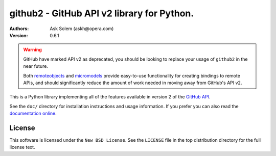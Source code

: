 ================================================================================
github2 - GitHub API v2 library for Python.
================================================================================

:Authors:
    Ask Solem (askh@opera.com)
:Version: 0.6.1

.. warning::

   GitHub have marked API v2 as deprecated, you should be looking to replace
   your usage of ``github2`` in the near future.

   Both remoteobjects_ and micromodels_ provide easy-to-use functionality for
   creating bindings to remote APIs, and should significantly reduce the amount
   of work needed in moving away from GitHub's API v2.

This is a Python library implementing all of the features available in version 2
of the `GitHub API`_.

See the ``doc/`` directory for installation instructions and usage information.
If you prefer you can also read the `documentation online`_.

.. _remoteobjects: https://github.com/saymedia/remoteobjects
.. _micromodels: https://github.com/j4mie/micromodels
.. _GitHub API: http://develop.github.com/
.. _documentation online: http://packages.python.org/github2

License
=======

This software is licensed under the ``New BSD License``. See the ``LICENSE``
file in the top distribution directory for the full license text.

.. # vim: syntax=rst expandtab tabstop=4 shiftwidth=4 shiftround
